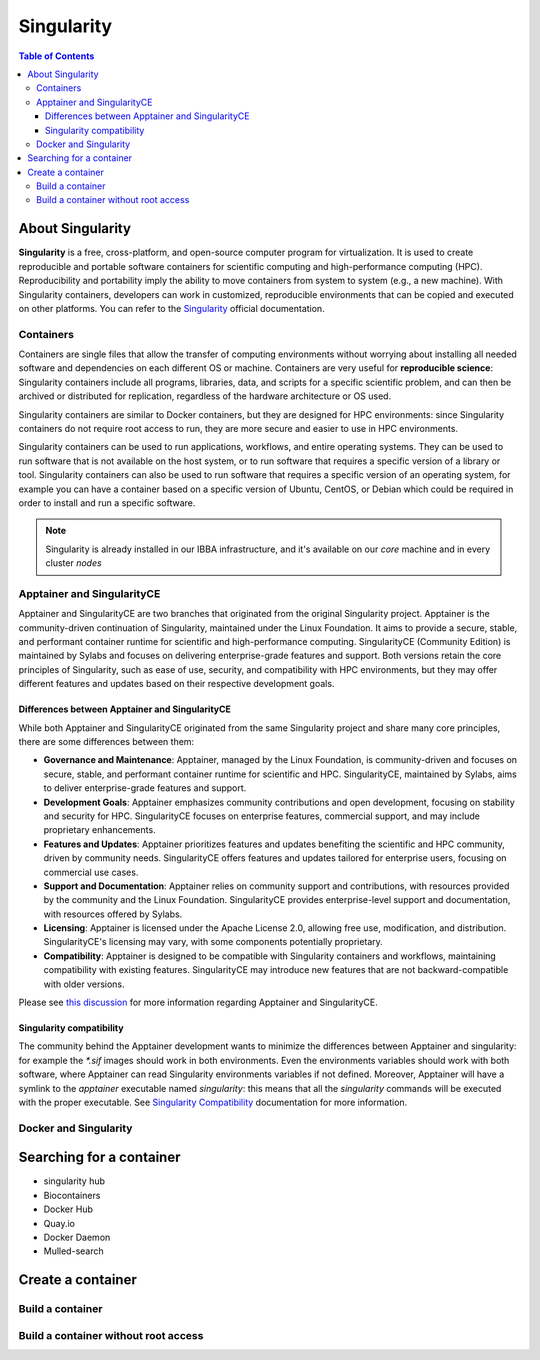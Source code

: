 
Singularity
===========

.. contents:: Table of Contents

About Singularity
-----------------

**Singularity** is a free, cross-platform, and open-source computer program for
virtualization. It is used to create reproducible and portable software containers
for scientific computing and high-performance computing (HPC).
Reproducibility and portability imply the ability to move containers from system
to system (e.g., a new machine). With Singularity containers, developers can work
in customized, reproducible environments that can be copied and executed on other platforms.
You can refer to the `Singularity`_ official documentation.

.. _Singularity: https://docs.sylabs.io/guides/latest/user-guide/

Containers
^^^^^^^^^^

Containers are single files that allow the transfer of computing environments
without worrying about installing all needed software and dependencies on each different OS or machine.
Containers are very useful for **reproducible science**: Singularity containers
include all programs, libraries, data, and scripts for a specific scientific problem,
and can then be archived or distributed for replication, regardless of the hardware
architecture or OS used.

Singularity containers are similar to Docker containers, but they are designed for HPC environments:
since Singularity containers do not require root access to run, they are more secure
and easier to use in HPC environments.

Singularity containers can be used to run applications, workflows, and entire operating systems.
They can be used to run software that is not available on the host system, or to
run software that requires a specific version of a library or tool.
Singularity containers can also be used to run software that requires a specific
version of an operating system, for example you can have a container based on a
specific version of Ubuntu, CentOS, or Debian which could be required in order
to install and run a specific software.

.. note::

    Singularity is already installed in our IBBA infrastructure, and it's available
    on our *core* machine and in every cluster *nodes*

Apptainer and SingularityCE
^^^^^^^^^^^^^^^^^^^^^^^^^^^

Apptainer and SingularityCE are two branches that originated from the original
Singularity project. Apptainer is the community-driven continuation of Singularity,
maintained under the Linux Foundation. It aims to provide a secure, stable, and
performant container runtime for scientific and high-performance computing.
SingularityCE (Community Edition) is maintained by Sylabs and focuses on
delivering enterprise-grade features and support. Both versions retain the core
principles of Singularity, such as ease of use, security, and compatibility with
HPC environments, but they may offer different features and updates based on their
respective development goals.

Differences between Apptainer and SingularityCE
~~~~~~~~~~~~~~~~~~~~~~~~~~~~~~~~~~~~~~~~~~~~~~~

While both Apptainer and SingularityCE originated from the same Singularity project
and share many core principles, there are some differences between them:

- **Governance and Maintenance**: Apptainer, managed by the Linux Foundation, is
  community-driven and focuses on secure, stable, and performant container runtime
  for scientific and HPC. SingularityCE, maintained by Sylabs, aims to deliver
  enterprise-grade features and support.
- **Development Goals**: Apptainer emphasizes community contributions and open
  development, focusing on stability and security for HPC. SingularityCE focuses
  on enterprise features, commercial support, and may include proprietary enhancements.
- **Features and Updates**: Apptainer prioritizes features and updates benefiting
  the scientific and HPC community, driven by community needs. SingularityCE offers
  features and updates tailored for enterprise users, focusing on commercial use cases.
- **Support and Documentation**: Apptainer relies on community support and contributions,
  with resources provided by the community and the Linux Foundation. SingularityCE
  provides enterprise-level support and documentation, with resources offered by Sylabs.
- **Licensing**: Apptainer is licensed under the Apache License 2.0, allowing free
  use, modification, and distribution. SingularityCE's licensing may vary, with
  some components potentially proprietary.
- **Compatibility**: Apptainer is designed to be compatible with Singularity containers
  and workflows, maintaining compatibility with existing features. SingularityCE
  may introduce new features that are not backward-compatible with older versions.

Please see `this discussion <https://github.com/sylabs/singularity/discussions/2948>`_
for more information regarding Apptainer and SingularityCE.

Singularity compatibility
~~~~~~~~~~~~~~~~~~~~~~~~~

The community behind the Apptainer development wants to minimize the differences
between Apptainer and singularity: for example the `*.sif` images should work
in both environments. Even the environments variables should work with both software,
where Apptainer can read Singularity environments variables if not defined. Moreover,
Apptainer will have a symlink to the `apptainer` executable named `singularity`:
this means that all the `singularity` commands will be executed with the proper
executable. See `Singularity Compatibility <https://apptainer.org/docs/user/main/singularity_compatibility.html>`_
documentation for more information.

Docker and Singularity
^^^^^^^^^^^^^^^^^^^^^^

Searching for a container
-------------------------

* singularity hub
* Biocontainers
* Docker Hub
* Quay.io
* Docker Daemon
* Mulled-search

Create a container
------------------

Build a container
^^^^^^^^^^^^^^^^^

Build a container without root access
^^^^^^^^^^^^^^^^^^^^^^^^^^^^^^^^^^^^^
